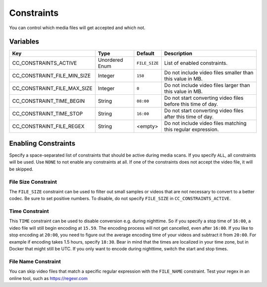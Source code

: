 Constraints
-----------

You can control which media files will get accepted and which not.

Variables
^^^^^^^^^

.. csv-table::
   :header: "Key", "Type", "Default", "Description"

    CC_CONSTRAINTS_ACTIVE, Unordered Enum, ``FILE_SIZE``, List of enabled constraints.
    CC_CONSTRAINT_FILE_MIN_SIZE, Integer, ``150``, Do not include video files smaller than this value in MB.
    CC_CONSTRAINT_FILE_MAX_SIZE, Integer, ``0``, Do not include video files larger than this value in MB.
    CC_CONSTRAINT_TIME_BEGIN, String, ``08:00``, Do not start converting video files before this time of day.
    CC_CONSTRAINT_TIME_STOP, String, ``16:00``, Do not start converting video files after this time of day.
    CC_CONSTRAINT_FILE_REGEX, String, <empty>, Do not include video files matching this regular expression.

Enabling Constraints
^^^^^^^^^^^^^^^^^^^^

Specify a space-separated list of constraints that should be active during media
scans. If you specify ``ALL``, all constraints will be used. Use ``NONE`` to not
enable any constraints at all. If one of the constraints does not accept the
video file, it will be skipped.

File Size Constraint
""""""""""""""""""""

The ``FILE_SIZE`` constraint can be used to filter out small samples or videos
that are not necessary to convert to a better codec. Be sure to set positive
numbers. To disable, do not specify ``FILE_SIZE`` in ``CC_CONSTRAINTS_ACTIVE``.

Time Constraint
"""""""""""""""

This ``TIME`` constraint can be used to disable conversion e.g. during
nighttime. So if you specify a stop time of ``16:00``, a video file will still
begin encoding at ``15.59``. The encoding process will not get cancelled, even
after ``16:00``. If you like to stop encoding at ``20:00``, you need to figure
out the average encoding time of your videos and subtract it from ``20:00``. For
example if encoding takes 1.5 hours, specify ``18:30``. Bear in mind that the
times are localized in your time zone, but in Docker that might still be UTC. If
you only want to encode during nighttime, switch the start and stop times.

File Name Constraint
""""""""""""""""""""

You can skip video files that match a specific regular expression with the
``FILE_NAME`` constraint. Test your regex in an online tool, such as
https://regexr.com
